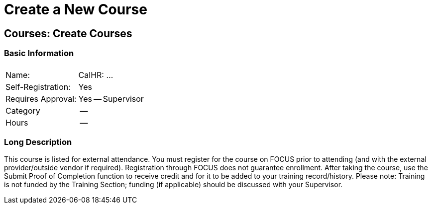 = Create a New Course

== Courses: Create Courses

=== Basic Information

[%autowidth]
|===
||

|Name:
|CalHR: ...

|Self-Registration:
|Yes

|Requires Approval:
|Yes -- Supervisor

|Category
|--

|Hours
|--

|===

=== Long Description

This course is listed for external attendance.
You must register for the course on FOCUS prior to attending (and with the external provider/outside vendor if required).
Registration through FOCUS does not guarantee enrollment.
After taking the course, use the Submit Proof of Completion function to receive credit and for it to be added to your training record/history.
Please note: Training is not funded by the Training Section; funding (if applicable) should be discussed with your Supervisor.

[CalHR Description]
